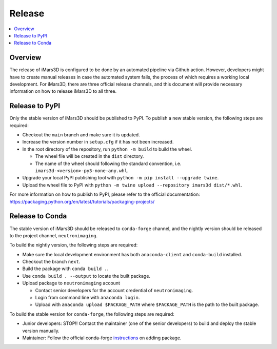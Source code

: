 =======
Release
=======

.. contents::
    :local:


Overview
--------

The release of iMars3D is configured to be done by an automated pipeline via Github action.
However, developers might have to create manual releases in case the automated system fails, the process of which requires a working local development.
For iMars3D, there are three official release channels, and this document will provide necessary information on how to release iMars3D to all three.


Release to PyPI
---------------

Only the stable version of iMars3D should be published to PyPI.
To publish a new stable version, the following steps are required:

* Checkout the ``main`` branch and make sure it is updated.
* Increase the version number in ``setup.cfg`` if it has not been increased.
* In the root directory of the repository, run ``python -m build`` to build the wheel.

  * The wheel file will be created in the ``dist`` directory.
  * The name of the wheel should following the standard convention, i.e. ``imars3d-<version>-py3-none-any.whl``.

* Upgrade your local PyPI publishing tool with ``python -m pip install --upgrade twine``.
* Upload the wheel file to PyPI with ``python -m twine upload --repository imars3d dist/*.whl``.

For more information on how to publish to PyPI, please refer to the official documentation: https://packaging.python.org/en/latest/tutorials/packaging-projects/


Release to Conda
----------------

The stable version of iMars3D should be released to ``conda-forge`` channel, and the nightly version should be released to the project channel, ``neutronimaging``.

To build the nightly version, the following steps are required:

* Make sure the local development environment has both ``anaconda-client`` and ``conda-build`` installed.
* Checkout the branch ``next``.
* Build the package with ``conda build .``.
* Use ``conda build . --output`` to locate the built package.
* Upload package to ``neutronimaging`` account

  * Contact senior developers for the account credential of ``neutronimaging``.
  * Login from command line with ``anaconda login``.
  * Upload with ``anaconda upload $PACKAGE_PATH`` where ``$PACKAGE_PATH`` is the path to the built package.

To build the stable version for ``conda-forge``, the following steps are required:

* Junior developers: STOP!! Contact the maintainer (one of the senior developers) to build and deploy the stable version manually.
* Maintainer: Follow the official conda-forge `instructions`_ on adding package.

.. _instructions: https://conda-forge.org/docs/maintainer/adding_pkgs.html
